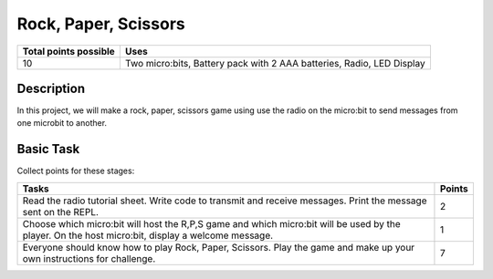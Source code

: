 *********************
Rock, Paper, Scissors
*********************

.. tabularcolumns:: |L|l|

+--------------------------------+-----------------------------------------------------------------------+
| **Total points possible**	 | **Uses**	                                                         |
+================================+=======================================================================+
| 10			 	 | Two micro:bits, Battery pack with 2 AAA batteries, Radio, LED Display |
+--------------------------------+-----------------------------------------------------------------------+
	
Description
===========
In this project, we will make a rock, paper, scissors game using use the radio on the micro:bit to send messages from one microbit to another. 

Basic Task
===========
Collect points for these stages: 

.. tabularcolumns:: |p{14cm}|R|

+---------------------------------------------------------+------------+
| **Tasks** 		                                  | **Points** |
+=========================================================+============+
| Read the radio tutorial sheet.                          |            |
| Write code to transmit and receive messages.            |    2       |
| Print the message sent on the REPL.                     |            |
|                                                         |            |
+---------------------------------------------------------+------------+
|                                                         |            |
| Choose which micro:bit will host the R,P,S game and     |    1       |
| which micro:bit will be used by the player. On the      |            |
| host micro:bit, display a welcome message.              |            |
|                                                         |            |
+---------------------------------------------------------+------------+
|                                                         |            |
| Everyone should know how to play Rock, Paper, Scissors. |    7       |
| Play the game and make up your own instructions for     |            |
| challenge.                                              |            |
|                                                         |            |
+---------------------------------------------------------+------------+
